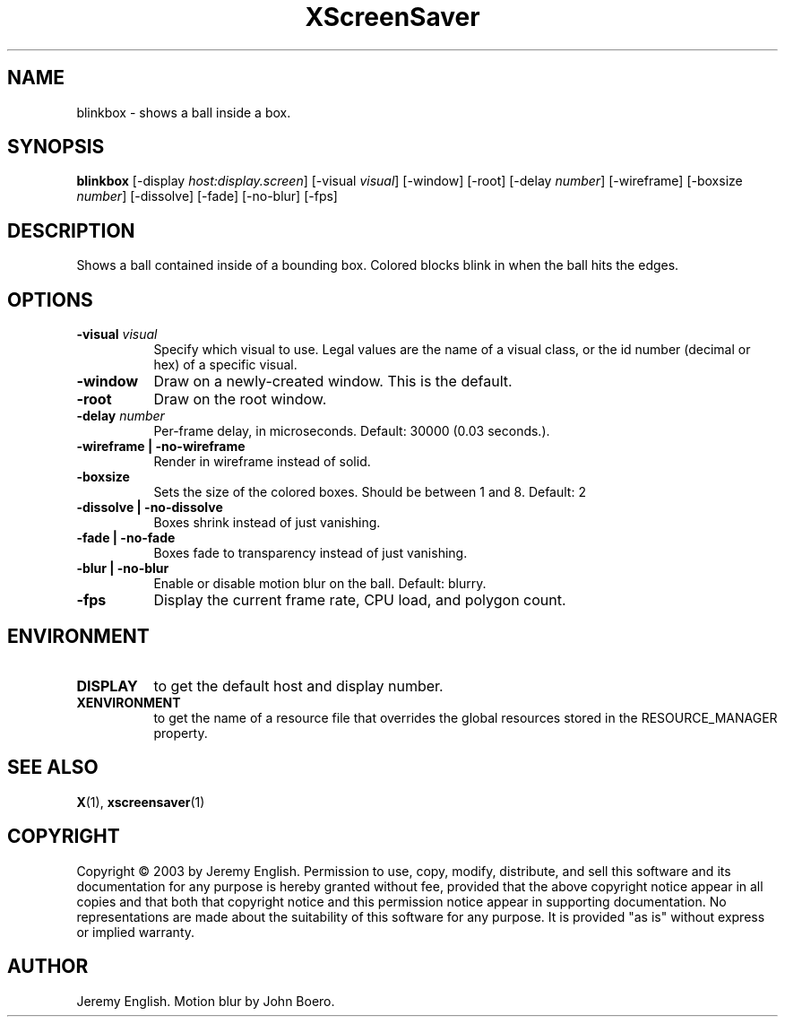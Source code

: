 .TH XScreenSaver 1 "" "X Version 11"
.SH NAME
blinkbox \- shows a ball inside a box.
.SH SYNOPSIS
.B blinkbox
[\-display \fIhost:display.screen\fP]
[\-visual \fIvisual\fP]
[\-window]
[\-root]
[\-delay \fInumber\fP]
[\-wireframe]
[\-boxsize \fInumber\fP]
[\-dissolve]
[\-fade]
[\-no\-blur]
[\-fps]
.SH DESCRIPTION
Shows a ball contained inside of a bounding box. Colored blocks blink in
when the ball hits the edges.
.SH OPTIONS
.TP 8
.B \-visual \fIvisual\fP
Specify which visual to use.  Legal values are the name of a visual class,
or the id number (decimal or hex) of a specific visual.
.TP 8
.B \-window
Draw on a newly-created window.  This is the default.
.TP 8
.B \-root
Draw on the root window.
.TP 8
.B \-delay \fInumber\fP
Per-frame delay, in microseconds.  Default: 30000 (0.03 seconds.).
.TP 8
.B \-wireframe | \-no-wireframe
Render in wireframe instead of solid.
.TP 8
.B \-boxsize 
Sets the size of the colored boxes. Should be between 1 and 8. Default: 2 
.TP 8
.B \-dissolve | \-no-dissolve
Boxes shrink instead of just vanishing.
.TP 8
.B \-fade | \-no-fade
Boxes fade to transparency instead of just vanishing.
.TP 8
.B \-blur | \-no-blur
Enable or disable motion blur on the ball.  Default: blurry.
.TP 8
.B \-fps
Display the current frame rate, CPU load, and polygon count.
.SH ENVIRONMENT
.PP
.TP 8
.B DISPLAY
to get the default host and display number.
.TP 8
.B XENVIRONMENT
to get the name of a resource file that overrides the global resources
stored in the RESOURCE_MANAGER property.
.SH SEE ALSO
.BR X (1),
.BR xscreensaver (1)
.SH COPYRIGHT
Copyright \(co 2003 by Jeremy English.  Permission to use, copy, modify, 
distribute, and sell this software and its documentation for any purpose is 
hereby granted without fee, provided that the above copyright notice appear 
in all copies and that both that copyright notice and this permission notice
appear in supporting documentation.  No representations are made about the 
suitability of this software for any purpose.  It is provided "as is" without
express or implied warranty.
.SH AUTHOR
Jeremy English.  Motion blur by John Boero.
